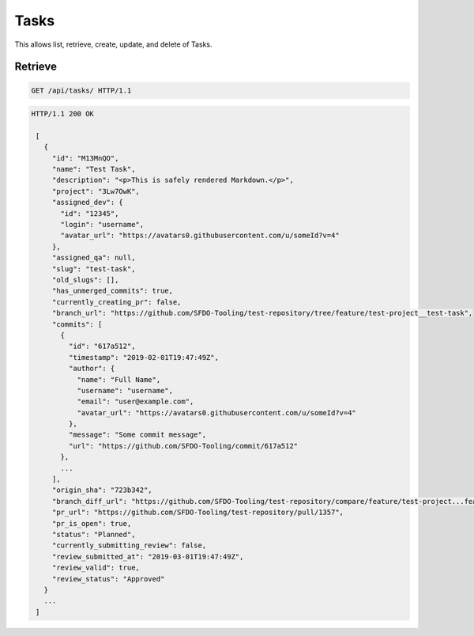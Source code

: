 =====
Tasks
=====

This allows list, retrieve, create, update, and delete of Tasks.

Retrieve
--------

.. sourcecode:: http

   GET /api/tasks/ HTTP/1.1

.. sourcecode:: http

   HTTP/1.1 200 OK

    [
      {
        "id": "M13MnQO",
        "name": "Test Task",
        "description": "<p>This is safely rendered Markdown.</p>",
        "project": "3Lw7OwK",
        "assigned_dev": {
          "id": "12345",
          "login": "username",
          "avatar_url": "https://avatars0.githubusercontent.com/u/someId?v=4"
        },
        "assigned_qa": null,
        "slug": "test-task",
        "old_slugs": [],
        "has_unmerged_commits": true,
        "currently_creating_pr": false,
        "branch_url": "https://github.com/SFDO-Tooling/test-repository/tree/feature/test-project__test-task",
        "commits": [
          {
            "id": "617a512",
            "timestamp": "2019-02-01T19:47:49Z",
            "author": {
              "name": "Full Name",
              "username": "username",
              "email": "user@example.com",
              "avatar_url": "https://avatars0.githubusercontent.com/u/someId?v=4"
            },
            "message": "Some commit message",
            "url": "https://github.com/SFDO-Tooling/commit/617a512"
          },
          ...
        ],
        "origin_sha": "723b342",
        "branch_diff_url": "https://github.com/SFDO-Tooling/test-repository/compare/feature/test-project...feature/test-project__test-task",
        "pr_url": "https://github.com/SFDO-Tooling/test-repository/pull/1357",
        "pr_is_open": true,
        "status": "Planned",
        "currently_submitting_review": false,
        "review_submitted_at": "2019-03-01T19:47:49Z",
        "review_valid": true,
        "review_status": "Approved"
      }
      ...
    ]
